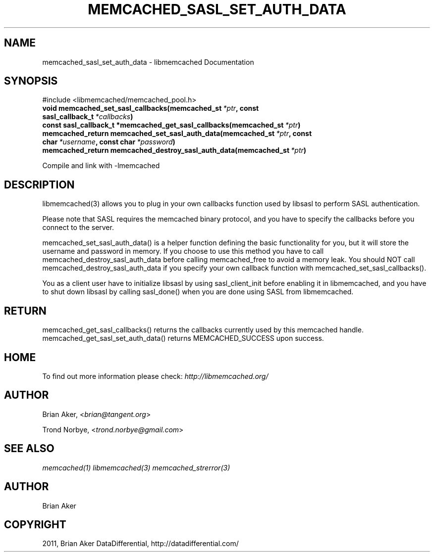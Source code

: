 .TH "MEMCACHED_SASL_SET_AUTH_DATA" "3" "May 23, 2011" "0.47" "libmemcached"
.SH NAME
memcached_sasl_set_auth_data \- libmemcached Documentation
.
.nr rst2man-indent-level 0
.
.de1 rstReportMargin
\\$1 \\n[an-margin]
level \\n[rst2man-indent-level]
level margin: \\n[rst2man-indent\\n[rst2man-indent-level]]
-
\\n[rst2man-indent0]
\\n[rst2man-indent1]
\\n[rst2man-indent2]
..
.de1 INDENT
.\" .rstReportMargin pre:
. RS \\$1
. nr rst2man-indent\\n[rst2man-indent-level] \\n[an-margin]
. nr rst2man-indent-level +1
.\" .rstReportMargin post:
..
.de UNINDENT
. RE
.\" indent \\n[an-margin]
.\" old: \\n[rst2man-indent\\n[rst2man-indent-level]]
.nr rst2man-indent-level -1
.\" new: \\n[rst2man-indent\\n[rst2man-indent-level]]
.in \\n[rst2man-indent\\n[rst2man-indent-level]]u
..
.\" Man page generated from reStructeredText.
.
.SH SYNOPSIS
.sp
#include <libmemcached/memcached_pool.h>
.INDENT 0.0
.TP
.B void memcached_set_sasl_callbacks(memcached_st\fI\ *ptr\fP, const sasl_callback_t\fI\ *callbacks\fP)
.UNINDENT
.INDENT 0.0
.TP
.B const sasl_callback_t *memcached_get_sasl_callbacks(memcached_st\fI\ *ptr\fP)
.UNINDENT
.INDENT 0.0
.TP
.B memcached_return memcached_set_sasl_auth_data(memcached_st\fI\ *ptr\fP, const char\fI\ *username\fP, const char\fI\ *password\fP)
.UNINDENT
.INDENT 0.0
.TP
.B memcached_return memcached_destroy_sasl_auth_data(memcached_st\fI\ *ptr\fP)
.UNINDENT
.sp
Compile and link with \-lmemcached
.SH DESCRIPTION
.sp
libmemcached(3) allows you to plug in your own callbacks function used by
libsasl to perform SASL authentication.
.sp
Please note that SASL requires the memcached binary protocol, and you have
to specify the callbacks before you connect to the server.
.sp
memcached_set_sasl_auth_data() is a helper function defining
the basic functionality for you, but it will store the username and password
in memory. If you choose to use this method you have to call
memcached_destroy_sasl_auth_data before calling memcached_free to avoid
a memory leak. You should NOT call memcached_destroy_sasl_auth_data if you
specify your own callback function with memcached_set_sasl_callbacks().
.sp
You as a client user have to initialize libsasl by using sasl_client_init
before enabling it in libmemcached, and you have to shut down libsasl by
calling sasl_done() when you are done using SASL from libmemcached.
.SH RETURN
.sp
memcached_get_sasl_callbacks() returns the callbacks currently used
by this memcached handle.
memcached_get_sasl_set_auth_data() returns MEMCACHED_SUCCESS upon success.
.SH HOME
.sp
To find out more information please check:
\fI\%http://libmemcached.org/\fP
.SH AUTHOR
.sp
Brian Aker, <\fI\%brian@tangent.org\fP>
.sp
Trond Norbye, <\fI\%trond.norbye@gmail.com\fP>
.SH SEE ALSO
.sp
\fImemcached(1)\fP \fIlibmemcached(3)\fP \fImemcached_strerror(3)\fP
.SH AUTHOR
Brian Aker
.SH COPYRIGHT
2011, Brian Aker DataDifferential, http://datadifferential.com/
.\" Generated by docutils manpage writer.
.\" 
.
